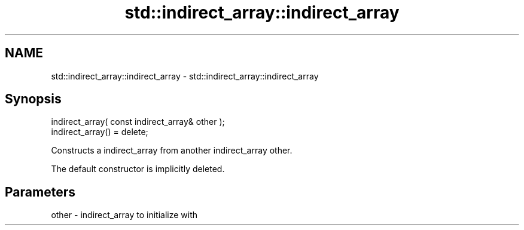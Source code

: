.TH std::indirect_array::indirect_array 3 "2018.03.28" "http://cppreference.com" "C++ Standard Libary"
.SH NAME
std::indirect_array::indirect_array \- std::indirect_array::indirect_array

.SH Synopsis
   indirect_array( const indirect_array& other );
   indirect_array() = delete;

   Constructs a indirect_array from another indirect_array other.

   The default constructor is implicitly deleted.

.SH Parameters

   other - indirect_array to initialize with

